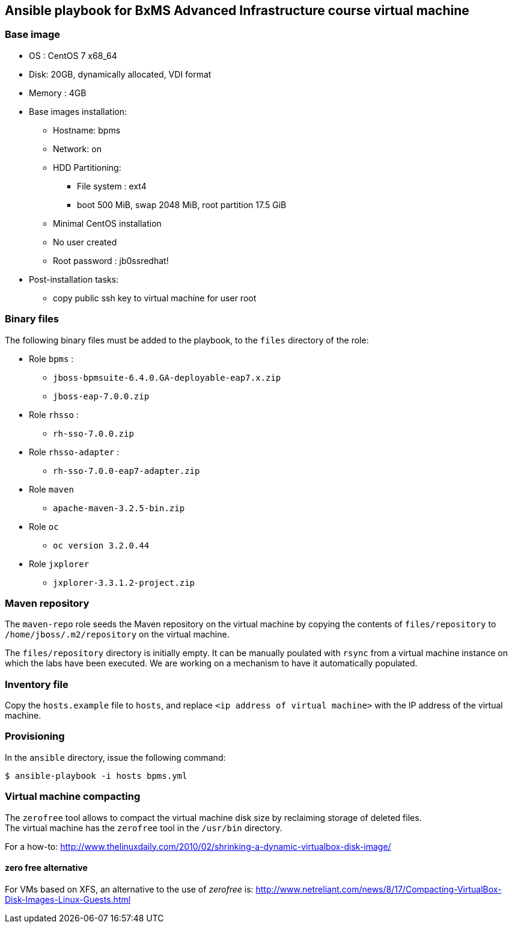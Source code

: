 :scrollbar:
:data-uri:

== Ansible playbook for BxMS Advanced Infrastructure course virtual machine

=== Base image

* OS : CentOS 7 x68_64
* Disk: 20GB, dynamically allocated, VDI format
* Memory : 4GB
* Base images installation:
** Hostname: bpms
** Network: on
** HDD Partitioning:
*** File system : ext4
*** boot 500 MiB, swap 2048 MiB, root partition 17.5 GiB
** Minimal CentOS installation
** No user created
** Root password : jb0ssredhat!
* Post-installation tasks:
** copy public ssh key to virtual machine for user root

=== Binary files

The following binary files must be added to the playbook, to the `files` directory of the role:

* Role `bpms` :
** `jboss-bpmsuite-6.4.0.GA-deployable-eap7.x.zip`
** `jboss-eap-7.0.0.zip`
* Role `rhsso` :
** `rh-sso-7.0.0.zip`
* Role `rhsso-adapter` :
** `rh-sso-7.0.0-eap7-adapter.zip`
* Role `maven`
** `apache-maven-3.2.5-bin.zip`
* Role `oc`
** `oc version 3.2.0.44`
* Role `jxplorer`
** `jxplorer-3.3.1.2-project.zip`

=== Maven repository

The `maven-repo` role seeds the Maven repository on the virtual machine by copying the contents of `files/repository` to `/home/jboss/.m2/repository` on the virtual machine.

The `files/repository` directory is initially empty. It can be manually poulated with `rsync` from a virtual machine instance on which the labs have been executed. We are working on a mechanism to have it automatically populated.

=== Inventory file

Copy the `hosts.example` file to `hosts`, and replace `<ip address of virtual machine>` with the IP address of the virtual machine.

=== Provisioning

In the `ansible` directory, issue the following command:

----
$ ansible-playbook -i hosts bpms.yml
----

=== Virtual machine compacting

The `zerofree` tool allows to compact the virtual machine disk size by reclaiming storage of deleted files. +
The virtual machine has the `zerofree` tool in the `/usr/bin` directory.

For a how-to: http://www.thelinuxdaily.com/2010/02/shrinking-a-dynamic-virtualbox-disk-image/

==== zero free alternative

For VMs based on XFS, an alternative to the use of _zerofree_ is:  http://www.netreliant.com/news/8/17/Compacting-VirtualBox-Disk-Images-Linux-Guests.html
